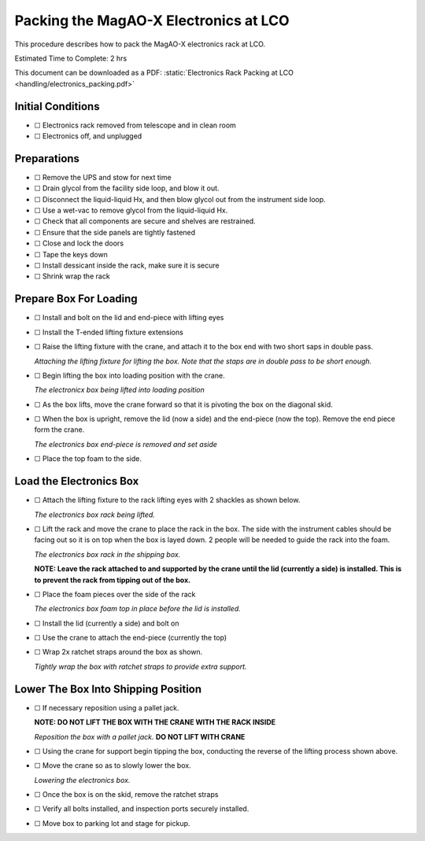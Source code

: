 Packing the MagAO-X Electronics at LCO
======================================

This procedure describes how to pack the MagAO-X electronics rack at
LCO.

Estimated Time to Complete: 2 hrs

This document can be downloaded as a PDF: :static:`Electronics Rack Packing at LCO <handling/electronics_packing.pdf>`

Initial Conditions
------------------

-  ☐ Electronics rack removed from telescope and in clean room
-  ☐ Electronics off, and unplugged

Preparations
------------

-  ☐ Remove the UPS and stow for next time

-  ☐ Drain glycol from the facility side loop, and blow it out.

-  ☐ Disconnect the liquid-liquid Hx, and then blow glycol out from the
   instrument side loop.

-  ☐ Use a wet-vac to remove glycol from the liquid-liquid Hx.

-  ☐ Check that all components are secure and shelves are restrained.

-  ☐ Ensure that the side panels are tightly fastened

-  ☐ Close and lock the doors

-  ☐ Tape the keys down

-  ☐ Install dessicant inside the rack, make sure it is secure

-  ☐ Shrink wrap the rack

Prepare Box For Loading
-----------------------

-  ☐ Install and bolt on the lid and end-piece with lifting eyes

-  ☐ Install the T-ended lifting fixture extensions

-  ☐ Raise the lifting fixture with the crane, and attach it to the box
   end with two short saps in double pass.

   .. image:: figures/ebox_lift_attach.jpg

   *Attaching the lifting fixture for lifting the box. Note that the
   staps are in double pass to be short enough.*

-  ☐ Begin lifting the box into loading position with the crane.

   .. image:: figures/ebox_lift.jpg

   *The electronicx box being lifted into loading position*

-  ☐ As the box lifts, move the crane forward so that it is pivoting the
   box on the diagonal skid.

-  ☐ When the box is upright, remove the lid (now a side) and the
   end-piece (now the top). Remove the end piece form the crane.

   .. image:: figures/ebox_end.jpg

   *The electronics box end-piece is removed and set aside*

-  ☐ Place the top foam to the side.

Load the Electronics Box
------------------------

-  ☐ Attach the lifting fixture to the rack lifting eyes with 2 shackles
   as shown below.

   .. image:: figures/erack_lift.jpg

   *The electronics box rack being lifted.*

-  ☐ Lift the rack and move the crane to place the rack in the box. The
   side with the instrument cables should be facing out so it is on top
   when the box is layed down. 2 people will be needed to guide the rack
   into the foam.

   .. image:: figures/erack_in_box.jpg

   *The electronics box rack in the shipping box.*

   **NOTE: Leave the rack attached to and supported by the crane until
   the lid (currently a side) is installed. This is to prevent the rack
   from tipping out of the box.**

-  ☐ Place the foam pieces over the side of the rack

   .. image:: figures/erack_foam_top.jpg

   *The electronics box foam top in place before the lid is installed.*

-  ☐ Install the lid (currently a side) and bolt on

-  ☐ Use the crane to attach the end-piece (currently the top)

-  ☐ Wrap 2x ratchet straps around the box as shown.

   .. image:: figures/ebox_straps.jpg

   *Tightly wrap the box with ratchet straps to provide extra support.*

Lower The Box Into Shipping Position
------------------------------------

-  ☐ If necessary reposition using a pallet jack.

   **NOTE: DO NOT LIFT THE BOX WITH THE CRANE WITH THE RACK INSIDE**

   .. image:: figures/ebox_pallet_jack.jpg

   *Reposition the box with a pallet jack.* **DO NOT LIFT WITH CRANE**

-  ☐ Using the crane for support begin tipping the box, conducting the
   reverse of the lifting process shown above.

-  ☐ Move the crane so as to slowly lower the box.

   .. image:: figures/ebox_lowering.jpg

   *Lowering the electronics box.*

-  ☐ Once the box is on the skid, remove the ratchet straps

-  ☐ Verify all bolts installed, and inspection ports securely
   installed.

-  ☐ Move box to parking lot and stage for pickup.
